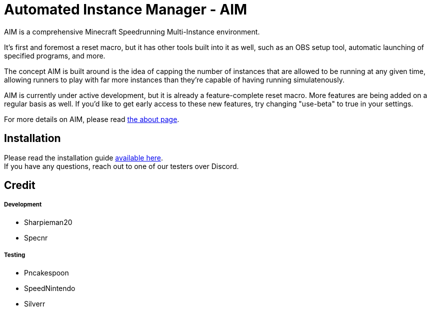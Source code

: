 :nofooter:
:hardbreaks:
# Automated Instance Manager - AIM

AIM is a comprehensive Minecraft Speedrunning Multi-Instance environment.

It's first and foremost a reset macro, but it has other tools built into it as well, such as an OBS setup tool, automatic launching of specified programs, and more.

The concept AIM is built around is the idea of capping the number of instances that are allowed to be running at any given time, allowing runners to play with far more instances than they're capable of having running simulatenously.

AIM is currently under active development, but it is already a feature-complete reset macro. More features are being added on a regular basis as well. If you'd like to get early access to these new features, try changing "use-beta" to true in your settings.

For more details on AIM, please read link:docs/ABOUT.adoc[the about page].

## Installation

Please read the installation guide link:docs/INSTALLING.adoc[available here].
If you have any questions, reach out to one of our testers over Discord.

## Credit

##### Development
- Sharpieman20
- Specnr


##### Testing
- Pncakespoon
- SpeedNintendo
- Silverr
